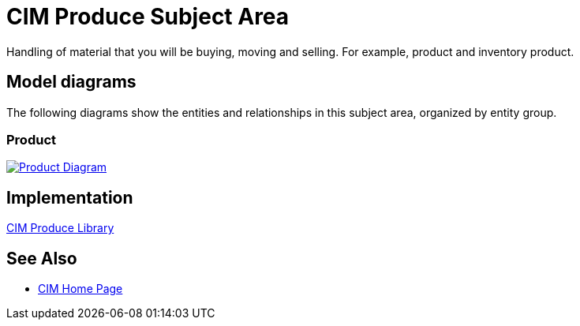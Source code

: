 = CIM Produce Subject Area

Handling of material that you will be buying, moving and selling. For example, product and inventory product.

== Model diagrams

The following diagrams show the entities and relationships in this subject area, organized by entity group.

=== Product

image::https://www.mulesoft.com/ext/solutions/draft/images/cim/Product.png[alt="Product Diagram",link="https://www.mulesoft.com/ext/solutions/draft/images/cim/Product.png"]

== Implementation

https://anypoint.mulesoft.com/exchange/997d5e99-287f-4f68-bc95-ed435d7c5797/accelerator-cim-produce-library[CIM Produce Library^]

== See Also

* xref:cim-landing-page.adoc[CIM Home Page]
